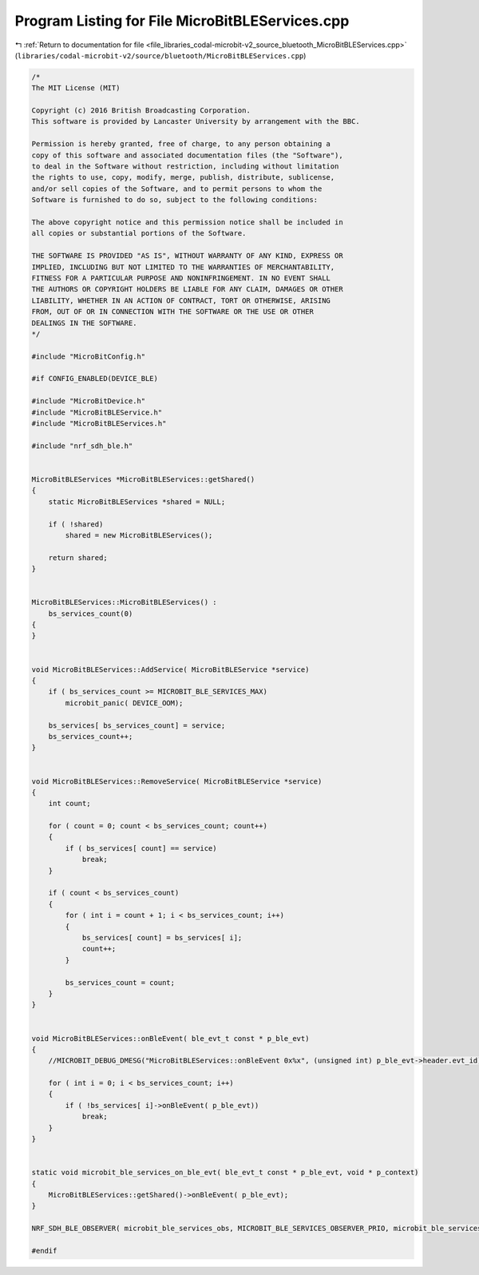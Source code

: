 
.. _program_listing_file_libraries_codal-microbit-v2_source_bluetooth_MicroBitBLEServices.cpp:

Program Listing for File MicroBitBLEServices.cpp
================================================

|exhale_lsh| :ref:`Return to documentation for file <file_libraries_codal-microbit-v2_source_bluetooth_MicroBitBLEServices.cpp>` (``libraries/codal-microbit-v2/source/bluetooth/MicroBitBLEServices.cpp``)

.. |exhale_lsh| unicode:: U+021B0 .. UPWARDS ARROW WITH TIP LEFTWARDS

.. code-block:: cpp

   /*
   The MIT License (MIT)
   
   Copyright (c) 2016 British Broadcasting Corporation.
   This software is provided by Lancaster University by arrangement with the BBC.
   
   Permission is hereby granted, free of charge, to any person obtaining a
   copy of this software and associated documentation files (the "Software"),
   to deal in the Software without restriction, including without limitation
   the rights to use, copy, modify, merge, publish, distribute, sublicense,
   and/or sell copies of the Software, and to permit persons to whom the
   Software is furnished to do so, subject to the following conditions:
   
   The above copyright notice and this permission notice shall be included in
   all copies or substantial portions of the Software.
   
   THE SOFTWARE IS PROVIDED "AS IS", WITHOUT WARRANTY OF ANY KIND, EXPRESS OR
   IMPLIED, INCLUDING BUT NOT LIMITED TO THE WARRANTIES OF MERCHANTABILITY,
   FITNESS FOR A PARTICULAR PURPOSE AND NONINFRINGEMENT. IN NO EVENT SHALL
   THE AUTHORS OR COPYRIGHT HOLDERS BE LIABLE FOR ANY CLAIM, DAMAGES OR OTHER
   LIABILITY, WHETHER IN AN ACTION OF CONTRACT, TORT OR OTHERWISE, ARISING
   FROM, OUT OF OR IN CONNECTION WITH THE SOFTWARE OR THE USE OR OTHER
   DEALINGS IN THE SOFTWARE.
   */
   
   #include "MicroBitConfig.h"
   
   #if CONFIG_ENABLED(DEVICE_BLE)
   
   #include "MicroBitDevice.h"
   #include "MicroBitBLEService.h"
   #include "MicroBitBLEServices.h"
   
   #include "nrf_sdh_ble.h"
   
   
   MicroBitBLEServices *MicroBitBLEServices::getShared()
   {
       static MicroBitBLEServices *shared = NULL;
       
       if ( !shared)
           shared = new MicroBitBLEServices();
   
       return shared;
   }
   
   
   MicroBitBLEServices::MicroBitBLEServices() :
       bs_services_count(0)
   {
   }
   
   
   void MicroBitBLEServices::AddService( MicroBitBLEService *service)
   {
       if ( bs_services_count >= MICROBIT_BLE_SERVICES_MAX)
           microbit_panic( DEVICE_OOM);
   
       bs_services[ bs_services_count] = service;
       bs_services_count++;
   }
   
   
   void MicroBitBLEServices::RemoveService( MicroBitBLEService *service)
   {
       int count;
       
       for ( count = 0; count < bs_services_count; count++)
       {
           if ( bs_services[ count] == service)
               break;
       }
       
       if ( count < bs_services_count)
       {
           for ( int i = count + 1; i < bs_services_count; i++)
           {
               bs_services[ count] = bs_services[ i];
               count++;
           }
           
           bs_services_count = count;
       }
   }
   
   
   void MicroBitBLEServices::onBleEvent( ble_evt_t const * p_ble_evt)
   {
       //MICROBIT_DEBUG_DMESG("MicroBitBLEServices::onBleEvent 0x%x", (unsigned int) p_ble_evt->header.evt_id);
       
       for ( int i = 0; i < bs_services_count; i++)
       {
           if ( !bs_services[ i]->onBleEvent( p_ble_evt))
               break;
       }
   }
   
   
   static void microbit_ble_services_on_ble_evt( ble_evt_t const * p_ble_evt, void * p_context)
   {
       MicroBitBLEServices::getShared()->onBleEvent( p_ble_evt);
   }
   
   NRF_SDH_BLE_OBSERVER( microbit_ble_services_obs, MICROBIT_BLE_SERVICES_OBSERVER_PRIO, microbit_ble_services_on_ble_evt, NULL);
   
   #endif
